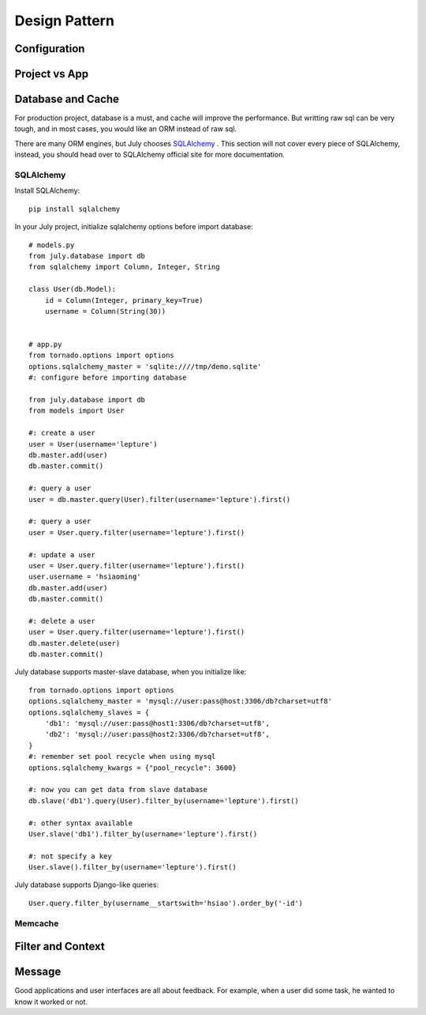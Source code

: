 Design Pattern
================

Configuration
----------------

.. _project-vs-app:

Project vs App
---------------

.. _database-and-cache:

Database and Cache
------------------

For production project, database is a must, and cache will improve the performance.
But writting raw sql can be very tough, and in most cases, you would like an ORM
instead of raw sql.

There are many ORM engines, but July chooses SQLAlchemy_ . This section will not
cover every piece of SQLAlchemy, instead, you should head over to SQLAlchemy
official site for more documentation.

SQLAlchemy
~~~~~~~~~~~~

Install SQLAlchemy::

    pip install sqlalchemy


In your July project, initialize sqlalchemy options before import database::

    # models.py
    from july.database import db
    from sqlalchemy import Column, Integer, String

    class User(db.Model):
        id = Column(Integer, primary_key=True)
        username = Column(String(30))


    # app.py
    from tornado.options import options
    options.sqlalchemy_master = 'sqlite:////tmp/demo.sqlite'
    #: configure before importing database

    from july.database import db
    from models import User

    #: create a user
    user = User(username='lepture')
    db.master.add(user)
    db.master.commit()

    #: query a user
    user = db.master.query(User).filter(username='lepture').first()

    #: query a user
    user = User.query.filter(username='lepture').first()

    #: update a user
    user = User.query.filter(username='lepture').first()
    user.username = 'hsiaoming'
    db.master.add(user)
    db.master.commit()

    #: delete a user
    user = User.query.filter(username='lepture').first()
    db.master.delete(user)
    db.master.commit()

July database supports master-slave database, when you initialize like::

    from tornado.options import options
    options.sqlalchemy_master = 'mysql://user:pass@host:3306/db?charset=utf8'
    options.sqlalchemy_slaves = {
        'db1': 'mysql://user:pass@host1:3306/db?charset=utf8',
        'db2': 'mysql://user:pass@host2:3306/db?charset=utf8',
    }
    #: remember set pool recycle when using mysql
    options.sqlalchemy_kwargs = {"pool_recycle": 3600}

    #: now you can get data from slave database
    db.slave('db1').query(User).filter_by(username='lepture').first()

    #: other syntax available
    User.slave('db1').filter_by(username='lepture').first()

    #: not specify a key
    User.slave().filter_by(username='lepture').first()


July database supports Django-like queries::

    User.query.filter_by(username__startswith='hsiao').order_by('-id')


Memcache
~~~~~~~~~~


Filter and Context
------------------


Message
--------

Good applications and user interfaces are all about feedback. For example,
when a user did some task, he wanted to know it worked or not.


